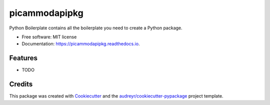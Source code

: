 ==============
picammodapipkg
==============


.. image:: https://img.shields.io/pypi/v/picammodapipkg.svg
        :target: https://pypi.python.org/pypi/picammodapipkg

.. image:: https://img.shields.io/travis/nkosinathintuli/picammodapipkg.svg
        :target: https://travis-ci.com/nkosinathintuli/picammodapipkg

.. image:: https://readthedocs.org/projects/picammodapipkg/badge/?version=latest
        :target: https://picammodapipkg.readthedocs.io/en/latest/?badge=latest
        :alt: Documentation Status




Python Boilerplate contains all the boilerplate you need to create a Python package.


* Free software: MIT license
* Documentation: https://picammodapipkg.readthedocs.io.


Features
--------

* TODO

Credits
-------

This package was created with Cookiecutter_ and the `audreyr/cookiecutter-pypackage`_ project template.

.. _Cookiecutter: https://github.com/audreyr/cookiecutter
.. _`audreyr/cookiecutter-pypackage`: https://github.com/audreyr/cookiecutter-pypackage
